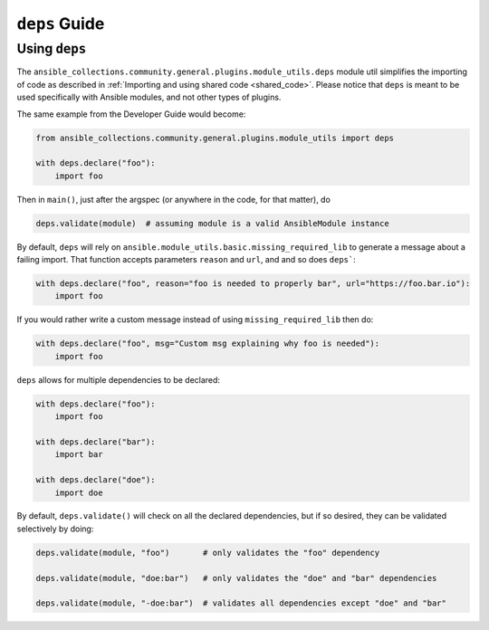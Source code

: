 ..
  Copyright (c) Ansible Project
  GNU General Public License v3.0+ (see LICENSES/GPL-3.0-or-later.txt or https://www.gnu.org/licenses/gpl-3.0.txt)
  SPDX-License-Identifier: GPL-3.0-or-later

.. _ansible_collections.community.general.docsite.guide_deps:

``deps`` Guide
==============


Using ``deps``
^^^^^^^^^^^^^^

The ``ansible_collections.community.general.plugins.module_utils.deps`` module util simplifies
the importing of code as described in :ref:`Importing and using shared code <shared_code>`.
Please notice that ``deps`` is meant to be used specifically with Ansible modules, and not other types of plugins.

The same example from the Developer Guide would become:

.. code-block:: python

    from ansible_collections.community.general.plugins.module_utils import deps

    with deps.declare("foo"):
        import foo

Then in ``main()``, just after the argspec (or anywhere in the code, for that matter), do

.. code-block:: python

    deps.validate(module)  # assuming module is a valid AnsibleModule instance

By default, ``deps`` will rely on ``ansible.module_utils.basic.missing_required_lib`` to generate
a message about a failing import. That function accepts parameters ``reason`` and ``url``, and
and so does ``deps```:

.. code-block:: python

    with deps.declare("foo", reason="foo is needed to properly bar", url="https://foo.bar.io"):
        import foo

If you would rather write a custom message instead of using ``missing_required_lib`` then do:

.. code-block:: python

    with deps.declare("foo", msg="Custom msg explaining why foo is needed"):
        import foo

``deps`` allows for multiple dependencies to be declared:

.. code-block:: python

    with deps.declare("foo"):
        import foo

    with deps.declare("bar"):
        import bar

    with deps.declare("doe"):
        import doe

By default, ``deps.validate()`` will check on all the declared dependencies, but if so desired,
they can be validated selectively by doing:

.. code-block:: python

    deps.validate(module, "foo")       # only validates the "foo" dependency

    deps.validate(module, "doe:bar")   # only validates the "doe" and "bar" dependencies

    deps.validate(module, "-doe:bar")  # validates all dependencies except "doe" and "bar"

.. versionadded:: 6.1.0
